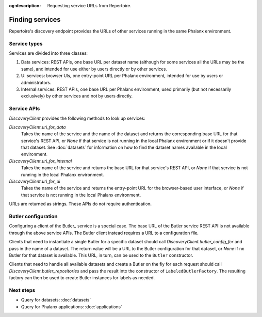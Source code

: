 :og:description: Requesting service URLs from Repertoire.

.. py:currentmodule:: rubin.repertoire

################
Finding services
################

Repertoire's discovery endpoint provides the URLs of other services running in the same Phalanx environment.

Service types
=============

Services are divided into three classes:

#. Data services: REST APIs, one base URL per dataset name (although for some services all the URLs may be the same), and intended for use either by users directly or by other services.
#. UI services: browser UIs, one entry-point URL per Phalanx environment, intended for use by users or administrators.
#. Internal services: REST APIs, one base URL per Phalanx environment, used primarily (but not necessarily exclusively) by other services and not by users directly.

Service APIs
============

`DiscoveryClient` provides the following methods to look up services:

`DiscoveryClient.url_for_data`
    Takes the name of the service and the name of the dataset and returns the corresponding base URL for that service's REST API, or `None` if that service is not running in the local Phalanx environment or if it doesn't provide that dataset.
    See :doc:`datasets` for information on how to find the dataset names available in the local environment.

`DiscoveryClient.url_for_internal`
    Takes the name of the service and returns the base URL for that service's REST API, or `None` if that service is not running in the local Phalanx environment.

`DiscoveryClient.url_for_ui`
    Takes the name of the service and returns the entry-point URL for the browser-based user interface, or `None` if that service is not running in the local Phalanx environment.

URLs are returned as strings.
These APIs do not require authentication.

Butler configuration
====================

Configuring a client of the Butler_ service is a special case.
The base URL of the Butler service REST API is not available through the above service APIs.
The Butler client instead requires a URL to a configuration file.

Clients that need to instantiate a single Butler for a specific dataset should call `DiscoveryClient.butler_config_for` and pass in the name of a dataset.
The return value will be a URL to the Butler configuration for that dataset, or `None` if no Butler for that dataset is available.
This URL, in turn, can be used to the ``Butler`` constructor.

Clients that need to handle all available datasets and create a Butler on the fly for each request should call `DiscoveryClient.butler_repositories` and pass the result into the constructor of ``LabeledButlerFactory``.
The resulting factory can then be used to create Butler instances for labels as needed.

Next steps
==========

- Query for datasets: :doc:`datasets`
- Query for Phalanx applications: :doc:`applications`
